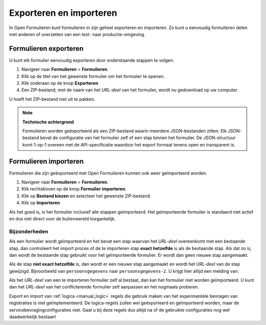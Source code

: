 .. _manual_export_import:

========================
Exporteren en importeren
========================

In Open Formulieren kunt formulieren in zijn geheel exporteren en importeren. Zo
kunt u eenvoudig formulieren delen met anderen of overzetten van een test- naar
productie-omgeving.

Formulieren exporteren
======================

U kunt elk formulier eenvoudig exporteren door onderstaande stappen te volgen:

1. Navigeer naar **Formulieren** > **Formulieren**.
2. Klik op de titel van het gewenste formulier om het formulier te openen.
3. Klik onderaan op de knop **Exporteren**
4. Een ZIP-bestand, met de naam van het *URL-deel* van het formulier, wordt nu 
   gedownload op uw computer.

U hoeft het ZIP-bestand niet uit te pakken.

.. note::

    **Technische achtergrond**

    Formulieren worden geëxporteerd als een ZIP-bestand waarin meerdere 
    JSON-bestanden zitten. Elk JSON-bestand bevat de configuratie van het 
    formulier zelf of een stap binnen het formulier. De JSON-structuur komt
    1-op-1 overeen met de API-specificatie waardoor het export formaat tevens
    open en transparent is.


Formulieren importeren
======================

Formulieren die zijn geëxporteerd met Open Formulieren kunnen ook weer 
geïmporteerd worden.

1. Navigeer naar **Formulieren** > **Formulieren**.
2. Klik rechtsboven op de knop **Formulier importeren**.
3. Klik op **Bestand kiezen** en selecteer het gewenste ZIP-bestand.
4. Klik op **Importeren**

Als het goed is, is het formulier inclusief alle stappen geïmporteerd. Het
geïmporteerde formulier is standaard niet actief en dus niet direct voor de 
buitenwereld toegankelijk.

Bijzonderheden
--------------

Als een formulier wordt geïmporteerd en het bevat een stap waarvan het 
*URL-deel* overeenkomt met een bestaande stap, dan controleert het import proces
of de te importeren stap **exact hetzelfde** is als de bestaande stap. Als dat 
zo is, dan wordt de bestaande stap gebruikt voor het geïmporteerde formulier. Er
wordt dan geen nieuwe stap aangemaakt.

Als de stap **niet exact hetzelfde** is, dan wordt er een nieuwe stap aangemaakt
en wordt het *URL-deel* van de stap gewijzigd. Bijvoorbeeld van 
``persoonsgegevens`` naar ``persoonsgegevens-2``. U krijgt hier altijd een 
melding van.

Als het *URL-deel* van een te importeren formulier zelf al bestaat, dan kan het 
formulier niet worden geïmporteerd. U kunt dan het *URL-deel* van het 
conflicterende formulier zelf aanpassen en het nogmaals proberen.

Export en import van :ref:`logica <manual_logic>` regels die gebruik maken van
het experimentele bevragen van registraties is niet geïmplementeerd. De
logica-regels zullen wel geëxporteerd en geïmporteerd worden, maar de
servicebevragingconfiguraties niet. Gaat u bij deze regels dus altijd na of de
gebruikte configuraties nog wel daadwerkelijk bestaan!
